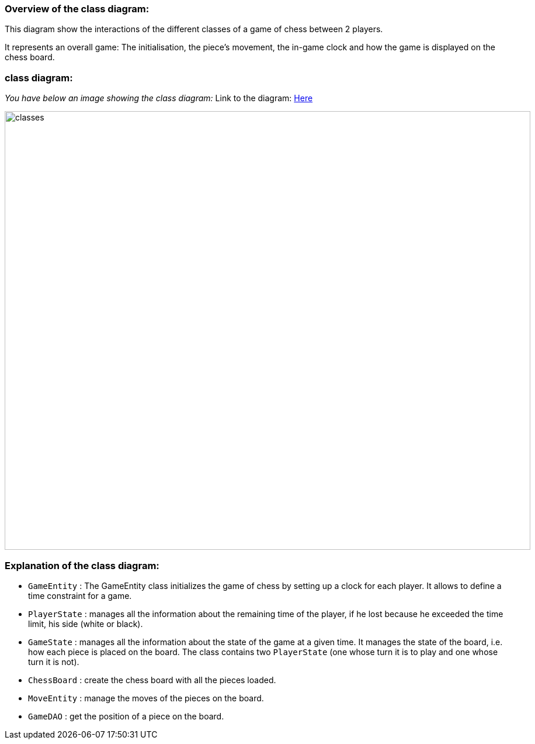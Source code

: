 
=== Overview of the class diagram:

This diagram show the interactions of the different classes of a game of chess between 2 players.

It represents an overall game: The initialisation, the piece's movement, the in-game clock  and how the game is displayed on the chess board.

=== class diagram:

_You have below an image showing the class diagram:_
Link to the diagram: https://github.com/oliviercailloux-org/projet-assisted-board-games-1/blob/main/Doc/Diagrams/GameManagement.SVG[Here]

image::./Diagrams/GameManagement.SVG[classes,900,750]

=== Explanation of the class diagram:

* `GameEntity` : The GameEntity class initializes the game of chess by setting up a clock for each player. It allows to define a time constraint for a game. 

*  `PlayerState` : manages all the information about the remaining time of the player, if he lost because he exceeded the time limit, his side (white or black).

* `GameState` : manages all the information about the state of the game at a given time. It manages the state of the board, i.e. how each piece is placed on the board. The class contains two `PlayerState` (one whose turn it is to play and one whose turn it is not).

* `ChessBoard` : create the chess board with all the pieces loaded.

* `MoveEntity` : manage the moves of the pieces on the board.

* `GameDAO` : get the position of a piece on the board. 
